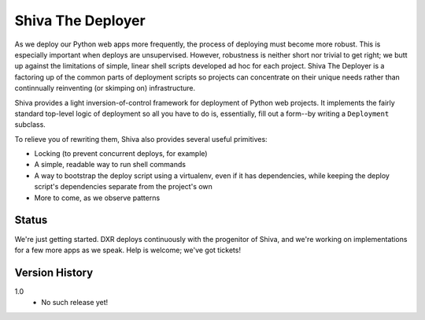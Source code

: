 ==================
Shiva The Deployer
==================

As we deploy our Python web apps more frequently, the process of deploying must
become more robust. This is especially important when deploys are unsupervised.
However, robustness is neither short nor trivial to get right; we butt up
against the limitations of simple, linear shell scripts developed ad hoc for
each project. Shiva The Deployer is a factoring up of the common parts of
deployment scripts so projects can concentrate on their unique needs rather
than continnually reinventing (or skimping on) infrastructure.

Shiva provides a light inversion-of-control framework for deployment of Python
web projects. It implements the fairly standard top-level logic of deployment
so all you have to do is, essentially, fill out a form--by writing a
``Deployment`` subclass.

To relieve you of rewriting them, Shiva also provides several useful
primitives:

* Locking (to prevent concurrent deploys, for example)
* A simple, readable way to run shell commands
* A way to bootstrap the deploy script using a virtualenv, even if it has
  dependencies, while keeping the deploy script's dependencies separate from
  the project's own
* More to come, as we observe patterns


Status
======

We're just getting started. DXR deploys continuously with the progenitor of
Shiva, and we're working on implementations for a few more apps as we speak.
Help is welcome; we've got tickets!


Version History
===============

1.0
  * No such release yet!
